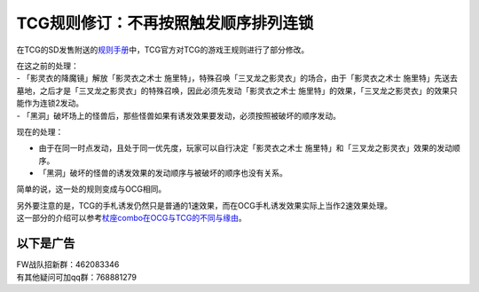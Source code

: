 =====================================
TCG规则修订：不再按照触发顺序排列连锁
=====================================

在TCG的SD发售附送的\ `规则手册 <http://www.yugioh-card.com/en/rulebook/SD_RuleBook_EN_10.pdf>`__\ 中，TCG官方对TCG的游戏王规则进行了部分修改。

| 在这之前的处理：
| - 「影灵衣的降魔镜」解放「影灵衣之术士
  施里特」，特殊召唤「三叉龙之影灵衣」的场合，由于「影灵衣之术士
  施里特」先送去墓地，之后才是「三叉龙之影灵衣」的特殊召唤，因此必须先发动「影灵衣之术士
  施里特」的效果，「三叉龙之影灵衣」的效果只能作为连锁2发动。
| -
  「黑洞」破坏场上的怪兽后，那些怪兽如果有诱发效果要发动，必须按照被破坏的顺序发动。

现在的处理：

-  由于在同一时点发动，且处于同一优先度，玩家可以自行决定「影灵衣之术士
   施里特」和「三叉龙之影灵衣」效果的发动顺序。
-  「黑洞」破坏的怪兽的诱发效果的发动顺序与被破坏的顺序也没有关系。

简单的说，这一处的规则变成与OCG相同。

| 另外要注意的是，TCG的手札诱发仍然只是普通的1速效果，而在OCG手札诱发效果实际上当作2速效果处理。
| 这一部分的介绍可以参考\ `杖座combo在OCG与TCG的不同与缘由 <https://tieba.baidu.com/p/4766521764>`__\ 。

以下是广告
==========

| FW战队招新群：462083346
| 有其他疑问可加qq群：768881279
